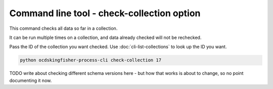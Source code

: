 Command line tool - check-collection option
===========================================

This command checks all data so far in a collection.

It can be run multiple times on a collection, and data already checked will not be rechecked.

Pass the ID of the collection you want checked. Use :doc:`cli-list-collections` to look up the ID you want.

.. code-block:: shell-session

    python ocdskingfisher-process-cli check-collection 17


TODO write about checking different schema versions here - but how that works is about to change, so no point documenting it now.